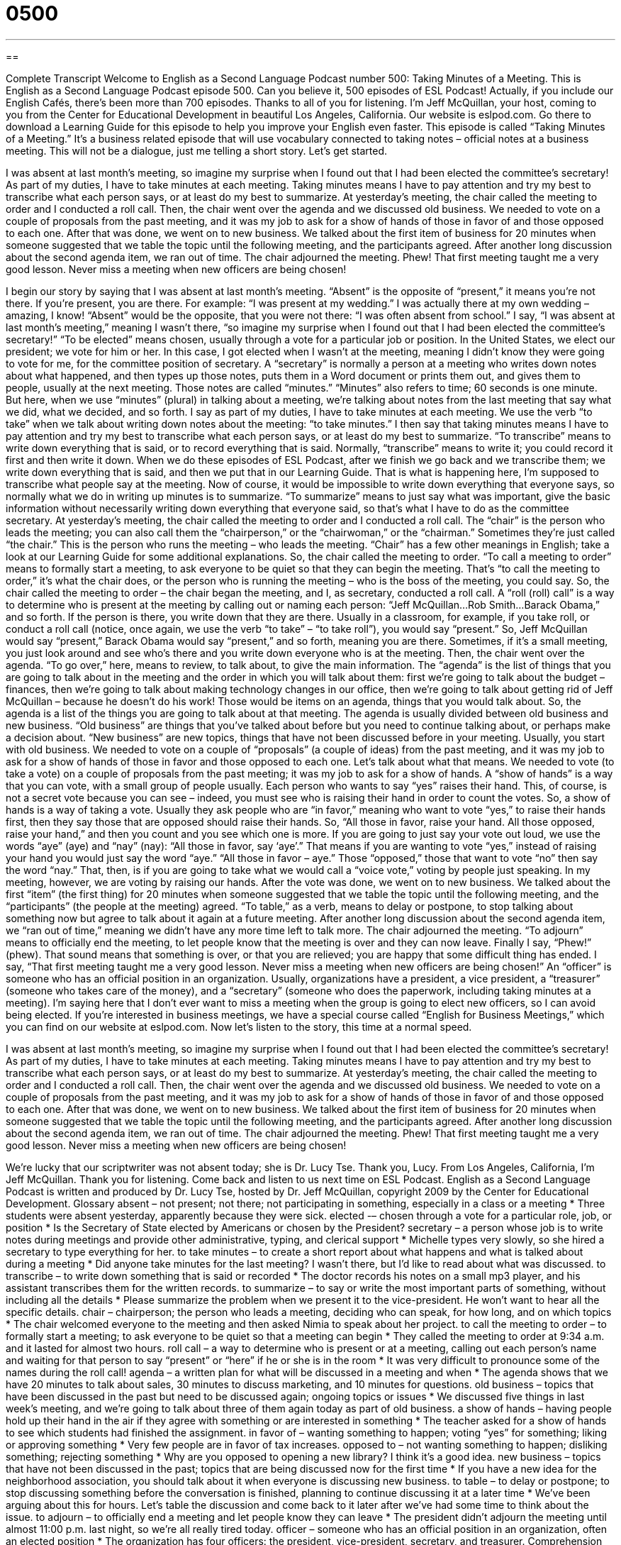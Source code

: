 = 0500
:toc: left
:toclevels: 3
:sectnums:
:stylesheet: ../../../myAdocCss.css

'''

== 

Complete Transcript
Welcome to English as a Second Language Podcast number 500: Taking Minutes of a Meeting.
This is English as a Second Language Podcast episode 500. Can you believe it, 500 episodes of ESL Podcast! Actually, if you include our English Cafés, there’s been more than 700 episodes. Thanks to all of you for listening. I’m Jeff McQuillan, your host, coming to you from the Center for Educational Development in beautiful Los Angeles, California.
Our website is eslpod.com. Go there to download a Learning Guide for this episode to help you improve your English even faster.
This episode is called “Taking Minutes of a Meeting.” It’s a business related episode that will use vocabulary connected to taking notes – official notes at a business meeting. This will not be a dialogue, just me telling a short story. Let’s get started.
[start of story]
I was absent at last month’s meeting, so imagine my surprise when I found out that I had been elected the committee’s secretary! As part of my duties, I have to take minutes at each meeting. Taking minutes means I have to pay attention and try my best to transcribe what each person says, or at least do my best to summarize.
At yesterday’s meeting, the chair called the meeting to order and I conducted a roll call. Then, the chair went over the agenda and we discussed old business. We needed to vote on a couple of proposals from the past meeting, and it was my job to ask for a show of hands of those in favor of and those opposed to each one.
After that was done, we went on to new business. We talked about the first item of business for 20 minutes when someone suggested that we table the topic until the following meeting, and the participants agreed. After another long discussion about the second agenda item, we ran out of time. The chair adjourned the meeting.
Phew! That first meeting taught me a very good lesson. Never miss a meeting when new officers are being chosen!
[end of story]
I begin our story by saying that I was absent at last month’s meeting. “Absent” is the opposite of “present,” it means you’re not there. If you’re present, you are there. For example: “I was present at my wedding.” I was actually there at my own wedding – amazing, I know! “Absent” would be the opposite, that you were not there: “I was often absent from school.” I say, “I was absent at last month’s meeting,” meaning I wasn’t there, “so imagine my surprise when I found out that I had been elected the committee’s secretary!” “To be elected” means chosen, usually through a vote for a particular job or position. In the United States, we elect our president; we vote for him or her.
In this case, I got elected when I wasn’t at the meeting, meaning I didn’t know they were going to vote for me, for the committee position of secretary. A “secretary” is normally a person at a meeting who writes down notes about what happened, and then types up those notes, puts them in a Word document or prints them out, and gives them to people, usually at the next meeting. Those notes are called “minutes.” “Minutes” also refers to time; 60 seconds is one minute. But here, when we use “minutes” (plural) in talking about a meeting, we’re talking about notes from the last meeting that say what we did, what we decided, and so forth.
I say as part of my duties, I have to take minutes at each meeting. We use the verb “to take” when we talk about writing down notes about the meeting: “to take minutes.” I then say that taking minutes means I have to pay attention and try my best to transcribe what each person says, or at least do my best to summarize. “To transcribe” means to write down everything that is said, or to record everything that is said. Normally, “transcribe” means to write it; you could record it first and then write it down. When we do these episodes of ESL Podcast, after we finish we go back and we transcribe them; we write down everything that is said, and then we put that in our Learning Guide. That is what is happening here, I’m supposed to transcribe what people say at the meeting. Now of course, it would be impossible to write down everything that everyone says, so normally what we do in writing up minutes is to summarize. “To summarize” means to just say what was important, give the basic information without necessarily writing down everything that everyone said, so that’s what I have to do as the committee secretary.
At yesterday’s meeting, the chair called the meeting to order and I conducted a roll call. The “chair” is the person who leads the meeting; you can also call them the “chairperson,” or the “chairwoman,” or the “chairman.” Sometimes they’re just called “the chair.” This is the person who runs the meeting – who leads the meeting. “Chair” has a few other meanings in English; take a look at our Learning Guide for some additional explanations. So, the chair called the meeting to order. “To call a meeting to order” means to formally start a meeting, to ask everyone to be quiet so that they can begin the meeting. That’s “to call the meeting to order,” it’s what the chair does, or the person who is running the meeting – who is the boss of the meeting, you could say.
So, the chair called the meeting to order – the chair began the meeting, and I, as secretary, conducted a roll call. A “roll (roll) call” is a way to determine who is present at the meeting by calling out or naming each person: “Jeff McQuillan…Rob Smith…Barack Obama,” and so forth. If the person is there, you write down that they are there. Usually in a classroom, for example, if you take roll, or conduct a roll call (notice, once again, we use the verb “to take” – “to take roll”), you would say “present.” So, Jeff McQuillan would say “present,” Barack Obama would say “present,” and so forth, meaning you are there. Sometimes, if it’s a small meeting, you just look around and see who’s there and you write down everyone who is at the meeting.
Then, the chair went over the agenda. “To go over,” here, means to review, to talk about, to give the main information. The “agenda” is the list of things that you are going to talk about in the meeting and the order in which you will talk about them: first we’re going to talk about the budget – finances, then we’re going to talk about making technology changes in our office, then we’re going to talk about getting rid of Jeff McQuillan – because he doesn’t do his work! Those would be items on an agenda, things that you would talk about. So, the agenda is a list of the things you are going to talk about at that meeting. The agenda is usually divided between old business and new business. “Old business” are things that you’ve talked about before but you need to continue talking about, or perhaps make a decision about. “New business” are new topics, things that have not been discussed before in your meeting. Usually, you start with old business.
We needed to vote on a couple of “proposals” (a couple of ideas) from the past meeting, and it was my job to ask for a show of hands of those in favor and those opposed to each one. Let’s talk about what that means. We needed to vote (to take a vote) on a couple of proposals from the past meeting; it was my job to ask for a show of hands. A “show of hands” is a way that you can vote, with a small group of people usually. Each person who wants to say “yes” raises their hand. This, of course, is not a secret vote because you can see – indeed, you must see who is raising their hand in order to count the votes. So, a show of hands is a way of taking a vote. Usually they ask people who are “in favor,” meaning who want to vote “yes,” to raise their hands first, then they say those that are opposed should raise their hands. So, “All those in favor, raise your hand. All those opposed, raise your hand,” and then you count and you see which one is more. If you are going to just say your vote out loud, we use the words “aye” (aye) and “nay” (nay): “All those in favor, say ‘aye’.” That means if you are wanting to vote “yes,” instead of raising your hand you would just say the word “aye.” “All those in favor – aye.” Those “opposed,” those that want to vote “no” then say the word “nay.” That, then, is if you are going to take what we would call a “voice vote,” voting by people just speaking. In my meeting, however, we are voting by raising our hands.
After the vote was done, we went on to new business. We talked about the first “item” (the first thing) for 20 minutes when someone suggested that we table the topic until the following meeting, and the “participants” (the people at the meeting) agreed. “To table,” as a verb, means to delay or postpone, to stop talking about something now but agree to talk about it again at a future meeting.
After another long discussion about the second agenda item, we “ran out of time,” meaning we didn’t have any more time left to talk more. The chair adjourned the meeting. “To adjourn” means to officially end the meeting, to let people know that the meeting is over and they can now leave.
Finally I say, “Phew!” (phew). That sound means that something is over, or that you are relieved; you are happy that some difficult thing has ended. I say, “That first meeting taught me a very good lesson. Never miss a meeting when new officers are being chosen!” An “officer” is someone who has an official position in an organization. Usually, organizations have a president, a vice president, a “treasurer” (someone who takes care of the money), and a “secretary” (someone who does the paperwork, including taking minutes at a meeting). I’m saying here that I don’t ever want to miss a meeting when the group is going to elect new officers, so I can avoid being elected.
If you’re interested in business meetings, we have a special course called “English for Business Meetings,” which you can find on our website at eslpod.com.
Now let’s listen to the story, this time at a normal speed.
[start of story]
I was absent at last month’s meeting, so imagine my surprise when I found out that I had been elected the committee’s secretary! As part of my duties, I have to take minutes at each meeting. Taking minutes means I have to pay attention and try my best to transcribe what each person says, or at least do my best to summarize.
At yesterday’s meeting, the chair called the meeting to order and I conducted a roll call. Then, the chair went over the agenda and we discussed old business. We needed to vote on a couple of proposals from the past meeting, and it was my job to ask for a show of hands of those in favor of and those opposed to each one.
After that was done, we went on to new business. We talked about the first item of business for 20 minutes when someone suggested that we table the topic until the following meeting, and the participants agreed. After another long discussion about the second agenda item, we ran out of time. The chair adjourned the meeting.
Phew! That first meeting taught me a very good lesson. Never miss a meeting when new officers are being chosen!
[end of story]
We’re lucky that our scriptwriter was not absent today; she is Dr. Lucy Tse. Thank you, Lucy.
From Los Angeles, California, I’m Jeff McQuillan. Thank you for listening. Come back and listen to us next time on ESL Podcast.
English as a Second Language Podcast is written and produced by Dr. Lucy Tse, hosted by Dr. Jeff McQuillan, copyright 2009 by the Center for Educational Development.
Glossary
absent – not present; not there; not participating in something, especially in a class or a meeting
* Three students were absent yesterday, apparently because they were sick.
elected -– chosen through a vote for a particular role, job, or position
* Is the Secretary of State elected by Americans or chosen by the President?
secretary – a person whose job is to write notes during meetings and provide other administrative, typing, and clerical support
* Michelle types very slowly, so she hired a secretary to type everything for her.
to take minutes – to create a short report about what happens and what is talked about during a meeting
* Did anyone take minutes for the last meeting? I wasn’t there, but I’d like to read about what was discussed.
to transcribe – to write down something that is said or recorded
* The doctor records his notes on a small mp3 player, and his assistant transcribes them for the written records.
to summarize – to say or write the most important parts of something, without including all the details
* Please summarize the problem when we present it to the vice-president. He won’t want to hear all the specific details.
chair – chairperson; the person who leads a meeting, deciding who can speak, for how long, and on which topics
* The chair welcomed everyone to the meeting and then asked Nimia to speak about her project.
to call the meeting to order – to formally start a meeting; to ask everyone to be quiet so that a meeting can begin
* They called the meeting to order at 9:34 a.m. and it lasted for almost two hours.
roll call – a way to determine who is present or at a meeting, calling out each person’s name and waiting for that person to say “present” or “here” if he or she is in the room
* It was very difficult to pronounce some of the names during the roll call!
agenda – a written plan for what will be discussed in a meeting and when
* The agenda shows that we have 20 minutes to talk about sales, 30 minutes to discuss marketing, and 10 minutes for questions.
old business – topics that have been discussed in the past but need to be discussed again; ongoing topics or issues
* We discussed five things in last week’s meeting, and we’re going to talk about three of them again today as part of old business.
a show of hands – having people hold up their hand in the air if they agree with something or are interested in something
* The teacher asked for a show of hands to see which students had finished the assignment.
in favor of – wanting something to happen; voting “yes” for something; liking or approving something
* Very few people are in favor of tax increases.
opposed to – not wanting something to happen; disliking something; rejecting something
* Why are you opposed to opening a new library? I think it’s a good idea.
new business – topics that have not been discussed in the past; topics that are being discussed now for the first time
* If you have a new idea for the neighborhood association, you should talk about it when everyone is discussing new business.
to table – to delay or postpone; to stop discussing something before the conversation is finished, planning to continue discussing it at a later time
* We’ve been arguing about this for hours. Let’s table the discussion and come back to it later after we’ve had some time to think about the issue.
to adjourn – to officially end a meeting and let people know they can leave
* The president didn’t adjourn the meeting until almost 11:00 p.m. last night, so we’re all really tired today.
officer – someone who has an official position in an organization, often an elected position
* The organization has four officers: the president, vice-president, secretary, and treasurer.
Comprehension Questions
1. What should the secretary do at the meeting?
a) Watch the clock to make sure the meeting doesn’t run late.
b) Decide when the meeting should begin and end.
c) Write down what everyone says and does.
2. What does it mean to “table” a topic?
a) To describe it on a piece of paper and place it on a table.
b) To decide to talk about it at another time.
c) To sit around the table and discuss it.
Answers at bottom.
What Else Does It Mean?
chair
The word “chair,” in this podcast, means the person who leads a meeting, deciding who can speak, for how long, and on which topics: “Who’s going to be the chair for our meeting next month?” Normally a “chair” is a piece of furniture that has four legs and a small surface for one to sit on: “How many chairs can fit around your dining table?” Or, “Which chair should I sit in?” When Americans say “the chair,” they’re referring to the electric chair, which is used to kill people as a punishment for something criminal they have done: “The judge sent the murderer to the chair.” In a university, a “chair” is the head or leader of a department: “Have you met the new chair of biophysics?”
in favor of
In this podcast, the phrase “in favor of” means wanting something to happen, or voting “yes” for something: “Which senators are in favor of stronger gun control?” The phrase “to fall out of favor” means to stop being popular or to lose approval: “The idea that women should stay at home all day fell out of favor in the U.S. in the mid-1900s.” Normally a “favor” is something nice that one does for another person, often trying to help that person in some way: “Could you please do me a favor and buy some milk on your way home from work?” Or, “No, you don’t need to pay me back. I did it as a favor.” The phrase “the odds are stacked in (one’s) favor” means that someone has an advantage and is likely to win or be successful: “That team has really strong players, so the odds are stacked in its favor.”
Culture Note
Most American organizations have “certain” (specific; defined) officers or leaders, such as the president, vice-president, and secretary. But there are many other “roles” (positions; jobs) that might be “less familiar” (less well-known) to you.
The “treasurer” is the person who is responsible for the organization’s money and “budget” (a written plan for how money will be spent). The treasurer controls the bank account, writes “checks” (pieces of paper that one can take to the bank to get money), and pays the organization’s bills. The treasurer reports on the organization’s “assets” (money and other things that are owned) at each meeting.
An “ombudsperson” (also known as an “ombudsman”) is someone who “handles” (deal with; responds to) “complaints” (negative comments) from people outside the organization. For example, if someone writes a letter stating that the organization treated him or her unfairly, the ombudsperson leads the organization in deciding how to respond to that complaint.
“Nowadays” (in these times; in modern times), many organizations have a “webmaster” who is responsible for creating and/or maintaining the organization’s website. The webmaster might also read and respond to emails received from people outside the organization.
A “historian” is someone who “keeps records” (writes things down) of what the organization has done, possibly taking photographs of the organization’s activities and “storing” (putting in a safe place for the future) copies of brochures or newspaper articles.
Other organizations have “editors” (people who create newsletters), “volunteer coordinators” (people who try to get other people to work for the organization for free), and “social chairs” (people who create fun events for the organization’s members). Most of these positions are elected by the organization’s members.
Comprehension Answers
1 - c
2 - b